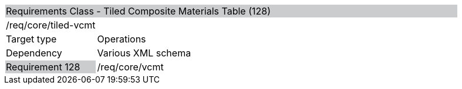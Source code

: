 [cols="1,4",width="90%"]
|=============================================================================================================================================================================================================
2+|Requirements Class - Tiled Composite Materials Table (128) {set:cellbgcolor:#CACCCE}
2+|/req/core/tiled-vcmt {set:cellbgcolor:#FFFFFF}
|Target type |Operations
|Dependency |Various XML schema
|Requirement 128 {set:cellbgcolor:#CACCCE} |/req/core/vcmt {set:cellbgcolor:#FFFFFF}
|=============================================================================================================================================================================================================
